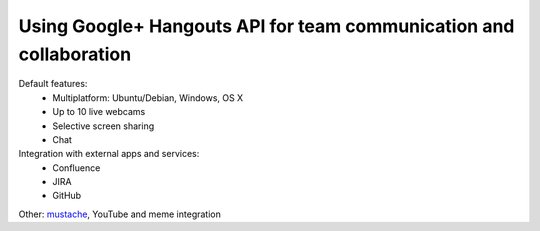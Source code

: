 Using Google+ Hangouts API for team communication and collaboration
====================

Default features:
    * Multiplatform: Ubuntu/Debian, Windows, OS X
    * Up to 10 live webcams
    * Selective screen sharing
    * Chat

Integration with external apps and services:
    * Confluence
    * JIRA
    * GitHub

Other: mustache_, YouTube and meme integration

.. _mustache:
    http://thenextweb.com/google/2011/11/22/google-drops-a-movember-inspired-easter-egg-into-hangouts/
